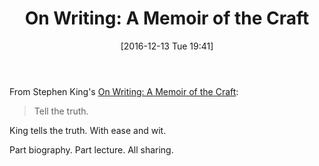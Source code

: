 #+BLOG: wisdomandwonder
#+POSTID: 10492
#+DATE: [2016-12-13 Tue 19:41]
#+OPTIONS: toc:nil num:nil todo:nil pri:nil tags:nil ^:nil
#+CATEGORY: Article
#+TAGS: Learning, Writing
#+TITLE: On Writing: A Memoir of the Craft

From Stephen King's [[http://amzn.to/2huJw1f][On Writing: A Memoir of the Craft]]:

#+BEGIN_QUOTE
Tell the truth.
#+END_QUOTE

King tells the truth. With ease and wit.

Part biography. Part lecture. All sharing.
